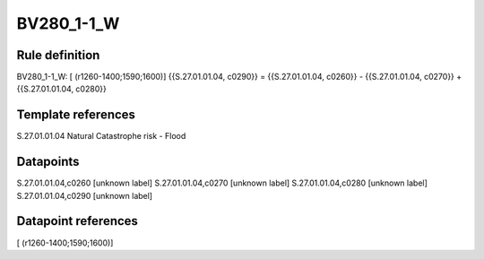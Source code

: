 ===========
BV280_1-1_W
===========

Rule definition
---------------

BV280_1-1_W: [ (r1260-1400;1590;1600)] {{S.27.01.01.04, c0290}} = {{S.27.01.01.04, c0260}} - {{S.27.01.01.04, c0270}} + {{S.27.01.01.04, c0280}}


Template references
-------------------

S.27.01.01.04 Natural Catastrophe risk - Flood


Datapoints
----------

S.27.01.01.04,c0260 [unknown label]
S.27.01.01.04,c0270 [unknown label]
S.27.01.01.04,c0280 [unknown label]
S.27.01.01.04,c0290 [unknown label]


Datapoint references
--------------------

[ (r1260-1400;1590;1600)]
